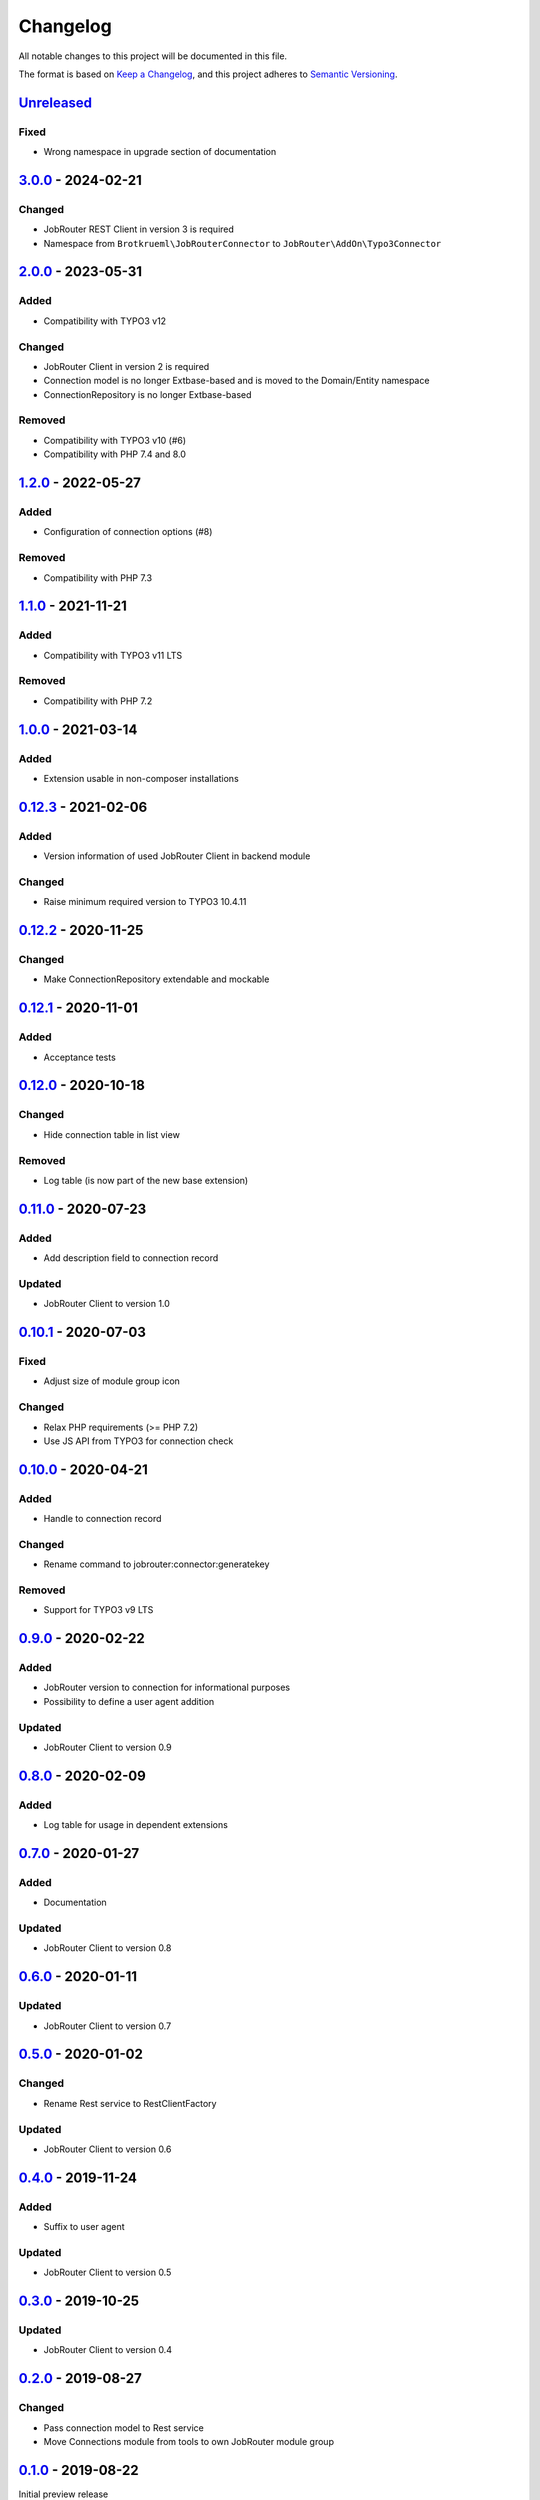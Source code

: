 .. _changelog:

Changelog
=========

All notable changes to this project will be documented in this file.

The format is based on `Keep a Changelog <https://keepachangelog.com/en/1.0.0/>`_\ ,
and this project adheres to `Semantic Versioning <https://semver.org/spec/v2.0.0.html>`_.

`Unreleased <https://github.com/jobrouter/typo3-connector/compare/v3.0.0...HEAD>`_
--------------------------------------------------------------------------------------

Fixed
^^^^^


* Wrong namespace in upgrade section of documentation

`3.0.0 <https://github.com/jobrouter/typo3-connector/compare/v2.0.0...v3.0.0>`_ - 2024-02-21
------------------------------------------------------------------------------------------------

Changed
^^^^^^^


* JobRouter REST Client in version 3 is required
* Namespace from ``Brotkrueml\JobRouterConnector`` to ``JobRouter\AddOn\Typo3Connector``

`2.0.0 <https://github.com/jobrouter/typo3-connector/compare/v1.2.0...v2.0.0>`_ - 2023-05-31
------------------------------------------------------------------------------------------------

Added
^^^^^


* Compatibility with TYPO3 v12

Changed
^^^^^^^


* JobRouter Client in version 2 is required
* Connection model is no longer Extbase-based and is moved to the Domain/Entity namespace
* ConnectionRepository is no longer Extbase-based

Removed
^^^^^^^


* Compatibility with TYPO3 v10 (#6)
* Compatibility with PHP 7.4 and 8.0

`1.2.0 <https://github.com/jobrouter/typo3-connector/compare/v1.1.0...v1.2.0>`_ - 2022-05-27
------------------------------------------------------------------------------------------------

Added
^^^^^


* Configuration of connection options (#8)

Removed
^^^^^^^


* Compatibility with PHP 7.3

`1.1.0 <https://github.com/jobrouter/typo3-connector/compare/v1.0.0...v1.1.0>`_ - 2021-11-21
------------------------------------------------------------------------------------------------

Added
^^^^^


* Compatibility with TYPO3 v11 LTS

Removed
^^^^^^^


* Compatibility with PHP 7.2

`1.0.0 <https://github.com/jobrouter/typo3-connector/compare/v0.12.3...v1.0.0>`_ - 2021-03-14
-------------------------------------------------------------------------------------------------

Added
^^^^^


* Extension usable in non-composer installations

`0.12.3 <https://github.com/jobrouter/typo3-connector/compare/v0.12.2...v0.12.3>`_ - 2021-02-06
---------------------------------------------------------------------------------------------------

Added
^^^^^


* Version information of used JobRouter Client in backend module

Changed
^^^^^^^


* Raise minimum required version to TYPO3 10.4.11

`0.12.2 <https://github.com/jobrouter/typo3-connector/compare/v0.12.1...v0.12.2>`_ - 2020-11-25
---------------------------------------------------------------------------------------------------

Changed
^^^^^^^


* Make ConnectionRepository extendable and mockable

`0.12.1 <https://github.com/jobrouter/typo3-connector/compare/v0.12.0...v0.12.1>`_ - 2020-11-01
---------------------------------------------------------------------------------------------------

Added
^^^^^


* Acceptance tests

`0.12.0 <https://github.com/jobrouter/typo3-connector/compare/v0.11.0...v0.12.0>`_ - 2020-10-18
---------------------------------------------------------------------------------------------------

Changed
^^^^^^^


* Hide connection table in list view

Removed
^^^^^^^


* Log table (is now part of the new base extension)

`0.11.0 <https://github.com/jobrouter/typo3-connector/compare/v0.10.1...v0.11.0>`_ - 2020-07-23
---------------------------------------------------------------------------------------------------

Added
^^^^^


* Add description field to connection record

Updated
^^^^^^^


* JobRouter Client to version 1.0

`0.10.1 <https://github.com/jobrouter/typo3-connector/compare/v0.10.0...v0.10.1>`_ - 2020-07-03
---------------------------------------------------------------------------------------------------

Fixed
^^^^^


* Adjust size of module group icon

Changed
^^^^^^^


* Relax PHP requirements (>= PHP 7.2)
* Use JS API from TYPO3 for connection check

`0.10.0 <https://github.com/jobrouter/typo3-connector/compare/v0.9.0...v0.10.0>`_ - 2020-04-21
--------------------------------------------------------------------------------------------------

Added
^^^^^


* Handle to connection record

Changed
^^^^^^^


* Rename command to jobrouter:connector:generatekey

Removed
^^^^^^^


* Support for TYPO3 v9 LTS

`0.9.0 <https://github.com/jobrouter/typo3-connector/compare/v0.8.0...v0.9.0>`_ - 2020-02-22
------------------------------------------------------------------------------------------------

Added
^^^^^


* JobRouter version to connection for informational purposes
* Possibility to define a user agent addition

Updated
^^^^^^^


* JobRouter Client to version 0.9

`0.8.0 <https://github.com/jobrouter/typo3-connector/compare/v0.7.0...v0.8.0>`_ - 2020-02-09
------------------------------------------------------------------------------------------------

Added
^^^^^


* Log table for usage in dependent extensions

`0.7.0 <https://github.com/jobrouter/typo3-connector/compare/v0.6.0...v0.7.0>`_ - 2020-01-27
------------------------------------------------------------------------------------------------

Added
^^^^^


* Documentation

Updated
^^^^^^^


* JobRouter Client to version 0.8

`0.6.0 <https://github.com/jobrouter/typo3-connector/compare/v0.5.0...v0.6.0>`_ - 2020-01-11
------------------------------------------------------------------------------------------------

Updated
^^^^^^^


* JobRouter Client to version 0.7

`0.5.0 <https://github.com/jobrouter/typo3-connector/compare/v0.4.0...v0.5.0>`_ - 2020-01-02
------------------------------------------------------------------------------------------------

Changed
^^^^^^^


* Rename Rest service to RestClientFactory

Updated
^^^^^^^


* JobRouter Client to version 0.6

`0.4.0 <https://github.com/jobrouter/typo3-connector/compare/v0.3.0...v0.4.0>`_ - 2019-11-24
------------------------------------------------------------------------------------------------

Added
^^^^^


* Suffix to user agent

Updated
^^^^^^^


* JobRouter Client to version 0.5

`0.3.0 <https://github.com/jobrouter/typo3-connector/compare/v0.2.0...v0.3.0>`_ - 2019-10-25
------------------------------------------------------------------------------------------------

Updated
^^^^^^^


* JobRouter Client to version 0.4

`0.2.0 <https://github.com/jobrouter/typo3-connector/compare/v0.1.0...v0.2.0>`_ - 2019-08-27
------------------------------------------------------------------------------------------------

Changed
^^^^^^^


* Pass connection model to Rest service
* Move Connections module from tools to own JobRouter module group

`0.1.0 <https://github.com/jobrouter/typo3-connector/releases/tag/v0.1.0>`_ - 2019-08-22
--------------------------------------------------------------------------------------------

Initial preview release
